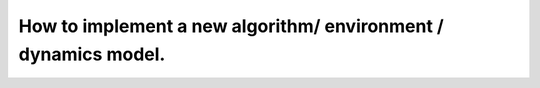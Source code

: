 How to implement a new algorithm/ environment / dynamics model.
================================================================
